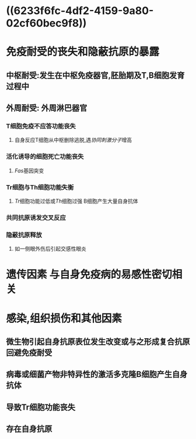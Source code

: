 * ((6233f6fc-4df2-4159-9a80-02cf60bec9f8))
* 免疫耐受的丧失和隐蔽抗原的暴露
** 中枢耐受:发生在中枢免疫器官,胚胎期及T,B细胞发育过程中
** 外周耐受: 外周淋巴器官
*** T细胞免疫不应答功能丧失
**** 自身反应T细胞从中枢删除逃脱,遇[[协同刺激分子]]增高
*** 活化诱导的细胞死亡功能丧失
**** [[Fas]]基因突变
*** Tr细胞与Th细胞功能失衡
**** [[Tr]]细胞功能过低或[[Th]]细胞过强 B细胞产生大量自身抗体
*** 共同抗原诱发交叉反应
*** 隐蔽抗原释放
**** 如一侧眼外伤后引起交感性眼炎
* 遗传因素 与自身免疫病的易感性密切相关
* 感染,组织损伤和其他因素
** 微生物引起自身抗原表位发生改变或与之形成复合抗原回避免疫耐受
** 病毒或细菌产物非特异性的激活多克隆B细胞产生自身抗体
** 导致Tr细胞功能丧失
** 存在自身抗原